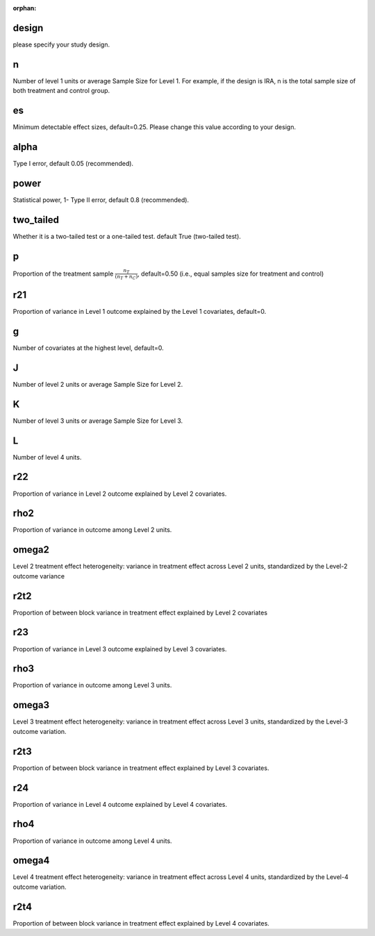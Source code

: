 :orphan:

.. _design:

design
--------------------------
please specify your study design.

.. _n:

n
--------------------------
Number of level 1 units or average Sample Size for Level 1. 
For example, if the design is IRA, n is the total sample size of both treatment and control group.

.. _es:

es
--------------------------
Minimum detectable effect sizes, default=0.25. Please change this value according to your design.

.. _alpha:

alpha
--------------------------
Type I error, default 0.05 (recommended).


.. _power:

power
--------------------------
Statistical power, 1- Type II error, default 0.8 (recommended).

.. _two_tailed:

two_tailed
--------------------------
Whether it is a two-tailed test or a one-tailed test. default True (two-tailed test).

.. _p:

p
--------------------------
Proportion of the treatment sample :math:`\frac{n_T}{(n_T+n_C)}`, default=0.50 (i.e., equal samples size for treatment and control)

.. _r21:

r21
--------------------------
Proportion of variance in Level 1 outcome explained by the Level 1 covariates, default=0.

.. _g:

g
--------------------------
Number of covariates at the highest level, default=0.

.. _J:

J
--------------------------
Number of level 2 units or average Sample Size for Level 2. 

K
--------------------------
Number of level 3 units or average Sample Size for Level 3. 

L
--------------------------
Number of level 4 units. 

.. _r22:

r22
--------------------------
Proportion of variance in Level 2 outcome explained by Level 2 covariates.

.. _rho2:

rho2
--------------------------
Proportion of variance in outcome among Level 2 units.

.. _omega2:

omega2
--------------------------
Level 2 treatment effect heterogeneity:  variance in treatment effect across Level 2 units, standardized by the Level-2 outcome variance

.. _r2t2:

r2t2
--------------------------
Proportion of between block variance in treatment effect explained by Level 2 covariates

.. _r23:

r23
--------------------------
Proportion of variance in Level 3 outcome explained by Level 3 covariates.

.. _rho3:
rho3
--------------------------
Proportion of variance in outcome among Level 3 units.

.. _omega3:

omega3
--------------------------
Level 3 treatment effect heterogeneity:  variance in treatment effect across Level 3 units, standardized by the Level-3 outcome variation.

.. _r2t3:

r2t3
--------------------------
Proportion of between block variance in treatment effect explained by Level 3 covariates.

.. _r24:

r24
--------------------------
Proportion of variance in Level 4 outcome explained by Level 4 covariates.

.. _rho4:
rho4
--------------------------
Proportion of variance in outcome among Level 4 units.

.. _omega3:

omega4
--------------------------
Level 4 treatment effect heterogeneity:  variance in treatment effect across Level 4 units, standardized by the Level-4 outcome variation.

.. _r2t4:

r2t4
--------------------------
Proportion of between block variance in treatment effect explained by Level 4 covariates.




